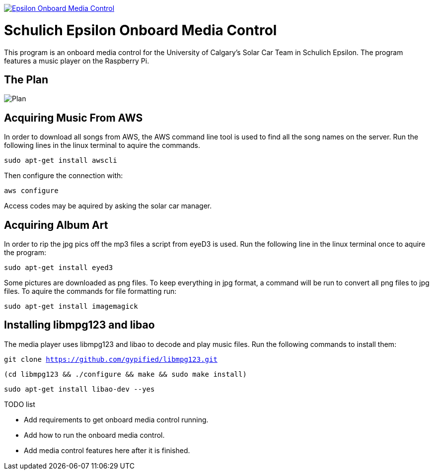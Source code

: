 image::https://badge.waffle.io/UCSolarCarTeam/Epsilon-Onboard-Media-Control.svg[link="http://waffle.io/UCSolarCarTeam/Epsilon-Onboard-Media-Control"]

= Schulich Epsilon Onboard Media Control

This program is an onboard media control for the University of Calgary's Solar Car Team in Schulich Epsilon. The program features a music player on the Raspberry Pi.

== The Plan
:imagesdir: assets/images
image::plan.jpg[Plan]

== Acquiring Music From AWS

In order to download all songs from AWS, the AWS command line tool is used to find all the song names on the server. Run the following lines in the linux terminal to aquire the commands. 

`sudo apt-get install awscli`

Then configure the connection with:

`aws configure`

Access codes may be aquired by asking the solar car manager. 

== Acquiring Album Art

In order to rip the jpg pics off the mp3 files a script from eyeD3 is used. Run the following line in the linux terminal once to aquire the program:

`sudo apt-get install eyed3`

Some pictures are downloaded as png files. To keep everything in jpg format, a command will be run to convert all png files to jpg files. To aquire the commands for file formatting run:

`sudo apt-get install imagemagick`

== Installing libmpg123 and libao
The media player uses libmpg123 and libao to decode and play music files. Run the following commands to install them:

`git clone https://github.com/gypified/libmpg123.git`

`(cd libmpg123 && ./configure && make && sudo make install)`

`sudo apt-get install libao-dev --yes`

.TODO list
- Add requirements to get onboard media control running.
- Add how to run the onboard media control.
- Add media control features here after it is finished.
